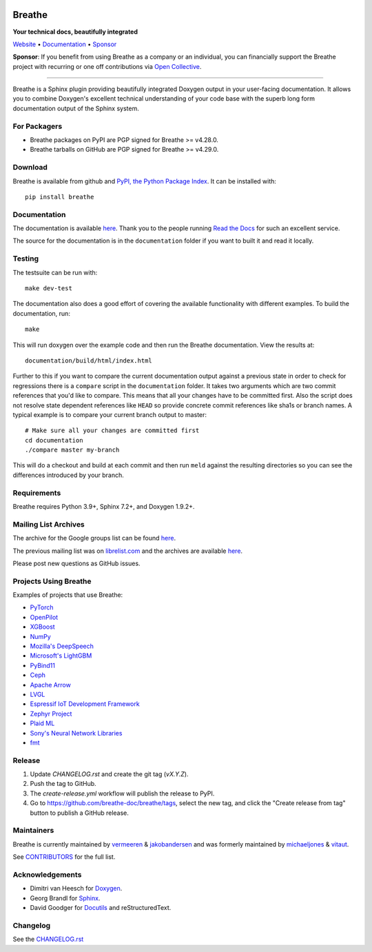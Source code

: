 .. image:: https://www.breathe-doc.org/img/logo.svg
   :align: center
   :alt: Breathe logo
   :width: 200
   :height: 200
   :target: https://www.breathe-doc.org

Breathe
=======

**Your technical docs, beautifully integrated**

.. image:: https://github.com/breathe-doc/breathe/actions/workflows/unit_tests.yml/badge.svg
   :target: https://github.com/breathe-doc/breathe/actions/workflows/unit_tests.yml
   :alt: Build Status

Website_ • Documentation_ • Sponsor_

**Sponsor**: If you benefit from using Breathe as a company or an individual, you
can financially support the Breathe project with recurring or one off
contributions via `Open Collective <https://opencollective.com/breathe>`_.

.. _Website: https://www.breathe-doc.org/
.. _Documentation: https://breathe.readthedocs.io/en/latest/
.. _Sponsor: https://opencollective.com/breathe

----

Breathe is a Sphinx plugin providing beautifully integrated Doxygen output in
your user-facing documentation. It allows you to combine Doxygen's excellent
technical understanding of your code base with the superb long form
documentation output of the Sphinx system.

For Packagers
-------------

- Breathe packages on PyPI are PGP signed for Breathe >= v4.28.0.
- Breathe tarballs on GitHub are PGP signed for Breathe >= v4.29.0.

Download
--------

Breathe is available from github and `PyPI, the Python Package Index
<https://pypi.org/project/breathe/>`_. It can be installed with::

    pip install breathe

Documentation
-------------

The documentation is available `here <https://breathe.readthedocs.io/>`__. Thank
you to the people running `Read the Docs <https://readthedocs.org>`_ for such an
excellent service.

The source for the documentation is in the ``documentation`` folder if you want
to built it and read it locally.

Testing
-------

The testsuite can be run with::

    make dev-test

The documentation also does a good effort of covering the available
functionality with different examples. To build the documentation, run::

    make

This will run doxygen over the example code and then run the Breathe
documentation. View the results at::

    documentation/build/html/index.html

Further to this if you want to compare the current documentation output against
a previous state in order to check for regressions there is a ``compare`` script
in the ``documentation`` folder. It takes two arguments which are two commit
references that you'd like to compare. This means that all your changes have to
be committed first. Also the script does not resolve state dependent references
like ``HEAD`` so provide concrete commit references like sha1s or branch names.
A typical example is to compare your current branch output to master::

    # Make sure all your changes are committed first
    cd documentation
    ./compare master my-branch

This will do a checkout and build at each commit and then run ``meld`` against
the resulting directories so you can see the differences introduced by your
branch.

Requirements
------------

Breathe requires Python 3.9+, Sphinx 7.2+, and Doxygen 1.9.2+.

Mailing List Archives
---------------------

The archive for the Google groups list can be found
`here <https://groups.google.com/forum/#!forum/sphinx-breathe>`__.

The previous mailing list was on `librelist.com <https://librelist.com>`__ and the
archives are available `here <https://librelist.com/browser/breathe/>`__.

Please post new questions as GitHub issues.

Projects Using Breathe
----------------------

Examples of projects that use Breathe:

- `PyTorch <https://github.com/pytorch/pytorch>`_
- `OpenPilot <https://github.com/commaai/openpilot>`_
- `XGBoost <https://github.com/dmlc/xgboost>`_
- `NumPy <https://github.com/numpy/numpy>`_
- `Mozilla's DeepSpeech <https://github.com/mozilla/DeepSpeech>`_
- `Microsoft's LightGBM <https://github.com/microsoft/LightGBM>`_
- `PyBind11 <https://github.com/pybind/pybind11>`_
- `Ceph <https://github.com/ceph/ceph>`_
- `Apache Arrow <https://github.com/apache/arrow>`_
- `LVGL <https://github.com/lvgl/lvgl>`_
- `Espressif IoT Development Framework <https://github.com/espressif/esp-idf>`_
- `Zephyr Project <https://github.com/zephyrproject-rtos/zephyr>`_
- `Plaid ML <https://github.com/plaidml/plaidml>`_
- `Sony's Neural Network Libraries <https://github.com/sony/nnabla>`_
- `fmt <https://fmt.dev/latest/>`_

Release
-------

1. Update `CHANGELOG.rst` and create the git tag (`vX.Y.Z`).
2. Push the tag to GitHub.
3. The `create-release.yml` workflow will publish the release to PyPI.
4. Go to https://github.com/breathe-doc/breathe/tags, select the new tag,
   and click the "Create release from tag" button to publish a GitHub release.

Maintainers
-----------

Breathe is currently maintained by `vermeeren <https://github.com/vermeeren>`_ & `jakobandersen <https://github.com/jakobandersen>`_
and was formerly maintained by `michaeljones <https://github.com/michaeljones>`_
& `vitaut <https://github.com/vitaut>`_.

See `CONTRIBUTORS </CONTRIBUTORS.rst>`_ for the full list.

Acknowledgements
----------------

- Dimitri van Heesch for `Doxygen <https://www.doxygen.nl/>`_.
- Georg Brandl for `Sphinx <https://www.sphinx-doc.org/>`_.
- David Goodger for `Docutils <https://docutils.sourceforge.io/>`_ and reStructuredText.

Changelog
---------

See the `CHANGELOG.rst
<https://github.com/breathe-doc/breathe/blob/master/CHANGELOG.rst>`_
